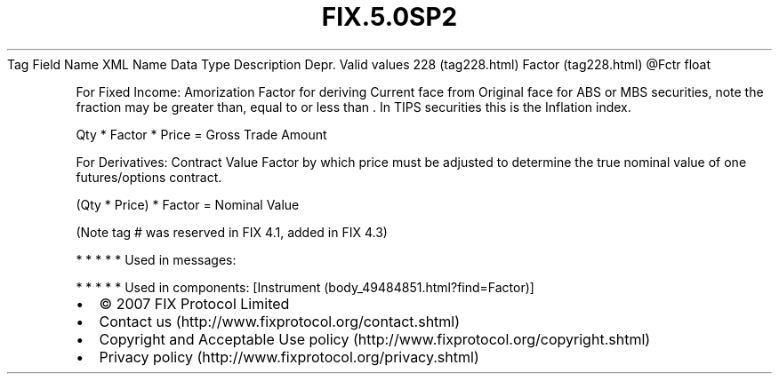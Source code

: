.TH FIX.5.0SP2 "" "" "Tag #228"
Tag
Field Name
XML Name
Data Type
Description
Depr.
Valid values
228 (tag228.html)
Factor (tag228.html)
\@Fctr
float
.PP
For Fixed Income: Amorization Factor for deriving Current face from
Original face for ABS or MBS securities, note the fraction may be
greater than, equal to or less than \&.
In TIPS securities this is the Inflation index.
.PP
Qty * Factor * Price = Gross Trade Amount
.PP
For Derivatives: Contract Value Factor by which price must be
adjusted to determine the true nominal value of one futures/options
contract.
.PP
(Qty * Price) * Factor = Nominal Value
.PP
(Note tag # was reserved in FIX 4.1, added in FIX 4.3)
.PP
   *   *   *   *   *
Used in messages:
.PP
   *   *   *   *   *
Used in components:
[Instrument (body_49484851.html?find=Factor)]

.PD 0
.P
.PD

.PP
.PP
.IP \[bu] 2
© 2007 FIX Protocol Limited
.IP \[bu] 2
Contact us (http://www.fixprotocol.org/contact.shtml)
.IP \[bu] 2
Copyright and Acceptable Use policy (http://www.fixprotocol.org/copyright.shtml)
.IP \[bu] 2
Privacy policy (http://www.fixprotocol.org/privacy.shtml)
